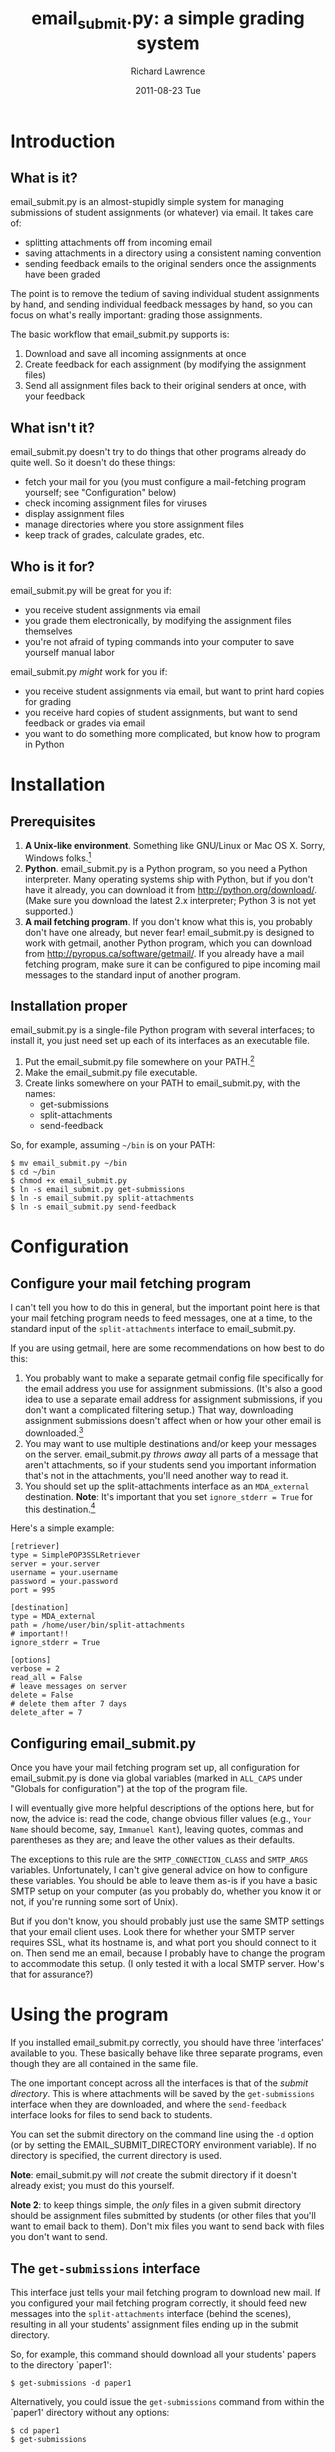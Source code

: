 #+TITLE: email_submit.py: a simple grading system
#+AUTHOR:    Richard Lawrence
#+EMAIL:     richard.lawrence@berkeley.edu
#+DATE:      2011-08-23 Tue
#+OPTIONS:   H:3 num:t toc:nil \n:nil @:t ::t |:t ^:nil -:t f:t *:t <:t
#+OPTIONS:   TeX:t LaTeX:t skip:nil d:nil todo:t pri:nil tags:not-in-toc
#+INFOJS_OPT: view:nil toc:nil ltoc:t mouse:underline buttons:0 path:http://orgmode.org/org-info.js
#+EXPORT_SELECT_TAGS: export
#+EXPORT_EXCLUDE_TAGS: noexport
#+LINK_UP:   
#+LINK_HOME: 
#+XSLT:

* Introduction
** What is it?
   email_submit.py is an almost-stupidly simple system for managing
   submissions of student assignments (or whatever) via email. It
   takes care of:
     - splitting attachments off from incoming email
     - saving attachments in a directory using a consistent naming convention
     - sending feedback emails to the original senders once the
       assignments have been graded
   
   The point is to remove the tedium of saving individual student
   assignments by hand, and sending individual feedback messages by
   hand, so you can focus on what's really important: grading those
   assignments.

   The basic workflow that email_submit.py supports is:
   1) Download and save all incoming assignments at once
   2) Create feedback for each assignment (by modifying the assignment files)
   3) Send all assignment files back to their original senders at once,
      with your feedback

** What isn't it?
   email_submit.py doesn't try to do things that other programs
   already do quite well.  So it doesn't do these things:
     - fetch your mail for you (you must configure a mail-fetching
       program yourself; see "Configuration" below)
     - check incoming assignment files for viruses
     - display assignment files
     - manage directories where you store assignment files
     - keep track of grades, calculate grades, etc.

** Who is it for?
email_submit.py will be great for you if:
   - you receive student assignments via email
   - you grade them electronically, by modifying the assignment
     files themselves
   - you're not afraid of typing commands into your computer to save
     yourself manual labor

\noindent
email_submit.py /might/ work for you if:
   - you receive student assignments via email, but want to print
     hard copies for grading
   - you receive hard copies of student assignments, but want to
     send feedback or grades via email
   - you want to do something more complicated, but know how to
     program in Python

* Installation
** Prerequisites
   1) *A Unix-like environment*. Something like GNU/Linux or Mac OS
      X. Sorry, Windows folks.[fn:1]
   2) *Python*.  email_submit.py is a Python program, so you need a
      Python interpreter.  Many operating systems ship with Python,
      but if you don't have it already, you can download it from
      http://python.org/download/.  (Make sure you download the latest
      2.x interpreter; Python 3 is not yet supported.)
   3) *A mail fetching program*.  If you don't know what this is, you
      probably don't have one already, but never fear! email_submit.py
      is designed to work with getmail, another Python program, which
      you can download from http://pyropus.ca/software/getmail/. If
      you already have a mail fetching program, make sure it can be
      configured to pipe incoming mail messages to the standard input
      of another program.

** Installation proper
email_submit.py is a single-file Python program with several
interfaces; to install it, you just need set up each of its interfaces
as an executable file.

   1) Put the email_submit.py file somewhere on your PATH.[fn:4]
   2) Make the email_submit.py file executable.
   3) Create links somewhere on your PATH to email_submit.py, with the names:
      - get-submissions
      - split-attachments
      - send-feedback

\noindent
So, for example, assuming =~/bin= is on your PATH:
#+BEGIN_EXAMPLE
$ mv email_submit.py ~/bin
$ cd ~/bin
$ chmod +x email_submit.py
$ ln -s email_submit.py get-submissions
$ ln -s email_submit.py split-attachments
$ ln -s email_submit.py send-feedback
#+END_EXAMPLE

* Configuration

** Configure your mail fetching program
I can't tell you how to do this in general, but the important point
here is that your mail fetching program needs to feed messages, one at
a time, to the standard input of the =split-attachments= interface to
email_submit.py.

If you are using getmail, here are some recommendations on how best to
do this:
  1) You probably want to make a separate getmail config file
     specifically for the email address you use for assignment
     submissions.  (It's also a good idea to use a separate email
     address for assignment submissions, if you don't want a
     complicated filtering setup.) That way, downloading assignment
     submissions doesn't affect when or how your other email is
     downloaded.[fn:3]
  2) You may want to use multiple destinations and/or keep your
     messages on the server. email_submit.py /throws away/ all parts of
     a message that aren't attachments, so if your students send you
     important information that's not in the attachments, you'll need
     another way to read it.
  3) You should set up the split-attachments interface as an =MDA_external=
     destination.  *Note*: It's important that you set =ignore_stderr = True=
     for this destination.[fn:2]

Here's a simple example:
#+BEGIN_EXAMPLE
[retriever]
type = SimplePOP3SSLRetriever
server = your.server
username = your.username
password = your.password
port = 995

[destination]
type = MDA_external
path = /home/user/bin/split-attachments
# important!!
ignore_stderr = True

[options]
verbose = 2
read_all = False
# leave messages on server
delete = False
# delete them after 7 days
delete_after = 7
#+END_EXAMPLE

** Configuring email_submit.py
Once you have your mail fetching program set up, all configuration for
email_submit.py is done via global variables (marked in =ALL_CAPS= under
"Globals for configuration") at the top of the program file.

I will eventually give more helpful descriptions of the options here,
but for now, the advice is: read the code, change obvious filler
values (e.g., =Your Name= should become, say, =Immanuel Kant=),
leaving quotes, commas and parentheses as they are; and leave the
other values as their defaults.

The exceptions to this rule are the =SMTP_CONNECTION_CLASS= and
=SMTP_ARGS= variables.  Unfortunately, I can't give general advice on
how to configure these variables.  You should be able to leave them
as-is if you have a basic SMTP setup on your computer (as you probably
do, whether you know it or not, if you're running some sort of Unix).

But if you don't know, you should probably just use the same SMTP
settings that your email client uses.  Look there for whether your
SMTP server requires SSL, what its hostname is, and what port you
should connect to it on.  Then send me an email, because I probably
have to change the program to accommodate this setup.  (I only tested
it with a local SMTP server. How's that for assurance?)

* Using the program
If you installed email_submit.py correctly, you should have three
'interfaces' available to you.  These basically behave like three
separate programs, even though they are all contained in the same
file.

The one important concept across all the interfaces is that of the
/submit directory/.  This is where attachments will be saved by the
=get-submissions= interface when they are downloaded, and where the
=send-feedback= interface looks for files to send back to students.

You can set the submit directory on the command line using the =-d=
option (or by setting the EMAIL_SUBMIT_DIRECTORY environment
variable).  If no directory is specified, the current directory is
used.

*Note*: email_submit.py will /not/ create the submit directory
if it doesn't already exist; you must do this yourself.

*Note 2*: to keep things simple, the /only/ files in a given submit
directory should be assignment files submitted by students (or other
files that you'll want to email back to them).  Don't mix files you
want to send back with files you don't want to send.

** The =get-submissions= interface
This interface just tells your mail fetching program to download new
mail.  If you configured your mail fetching program correctly, it
should feed new messages into the =split-attachments= interface
(behind the scenes), resulting in all your students' assignment files
ending up in the submit directory.

So, for example, this command should download all your students'
papers to the directory `paper1':
#+BEGIN_EXAMPLE
$ get-submissions -d paper1
#+END_EXAMPLE
\noindent
Alternatively, you could issue the =get-submissions= command from
within the `paper1' directory without any options:
#+BEGIN_EXAMPLE
$ cd paper1
$ get-submissions
#+END_EXAMPLE
You'll notice that the files, once downloaded to the submit directory,
will all be named using a =<email-address>::<original-file-name>=
format, e.g., `student@wherever.edu::paper1.doc'.  This naming
convention accomplishes two things: first, it associates the file with
the email address of the student who submitted it; and second, it
makes it unlikely that two submissions for the same assignment will
have the same file name.

** The =send-feedback= interface
Once you've downloaded your students' files, you can get to work on
grading them.  Just open each file, leave your comments and grade in
the file, then save it again.

*Note*: do not change the /name/ of the file, because the file name
associates the file with the email address of the student who
submitted the work.

Once you've graded all the files and recorded the grades, you use the
=send-feedback= interface to email them back to students.  This
interface emails every file in the submit directory back to the
address stored in its file name (before the `::') as an attachment.
The body of the message is determined by the =FEEDBACK_MSG= variable,
which you can customize however you like.

*Note 2*: this means you can still use the =send-feedback= interface
to send feedback files, even if your students send you unmodifiable
files (like PDFs).  Just put your comments in a file like
`student@wherever.edu::paper-feedback.txt'.

So, for example, this command should email each of the files in the
`paper1' directory back to students:
#+BEGIN_EXAMPLE
$ send-feedback -d paper1
#+END_EXAMPLE


** The =split-attachments= interface
You probably will never need to use this interface interactively, but
it could occasionally be useful for tasks like getting all the
attachments out of a directory of old email messages.  Be creative!

** Logging
Whenever you use one of email_submit.py's interfaces, the actions that
it takes will be logged.  This is useful for determining what went
wrong if the program fails to work as expected.

The path of the log file is determined by the =log_file= key of the
=OPTIONS= configuration variable, or by the =-l= command line switch.
(The command line switch, if given, takes precedence; but I recommend
setting an absolute path for the log file in the =OPTIONS= variable.)

You can also determine how much information you want to log in the log
file via the =log_level= key of the =OPTIONS= variable.  The possible
values are =logging.DEBUG= (most information), =logging.INFO=,
=logging.WARNING=, =logging.ERROR=, and =logging.CRITICAL= (least
information).

* Footnotes

[fn:1] (Technically, I think a getmail/email_submit.py setup could
      also work on Windows, but it would require a little legwork by
      you, dear user, to get the different interfaces set up: you need
      whatever the Windows equivalent of #!-syntax is, and filesystem
      links to create the different interfaces.)

[fn:2] email_submit.py will always exit with a non-zero status if it
      fails to save an attachment from a message; but it may write to
      sys.stderr even for errors that it handles just fine.

[fn:3] If you sign up for a free email account to use as a submission
      address, be aware that there are some problems accessing GMail
      accounts via POP; see [[http://pyropus.ca/software/getmail/faq.html#faq-notabug-gmail-bug][this answer]] in the getmail FAQ.  If you
      use a GMail submission address, I recommend setting up getmail
      to download your mail via IMAP instead.

[fn:4] Your PATH is a list of directories that your shell (the program
      you type commands in) will search for the programs whose names
      you type on the command line.  You can see your PATH by typing
      =echo $PATH= at the command line.  To add a directory to your
      PATH, edit your shell's startup file.  For example, to add
      =~/bin= to your PATH in the Bash shell, put a line like
      =export PATH=~/bin:$PATH= in the file =~/.bash_profile=.
